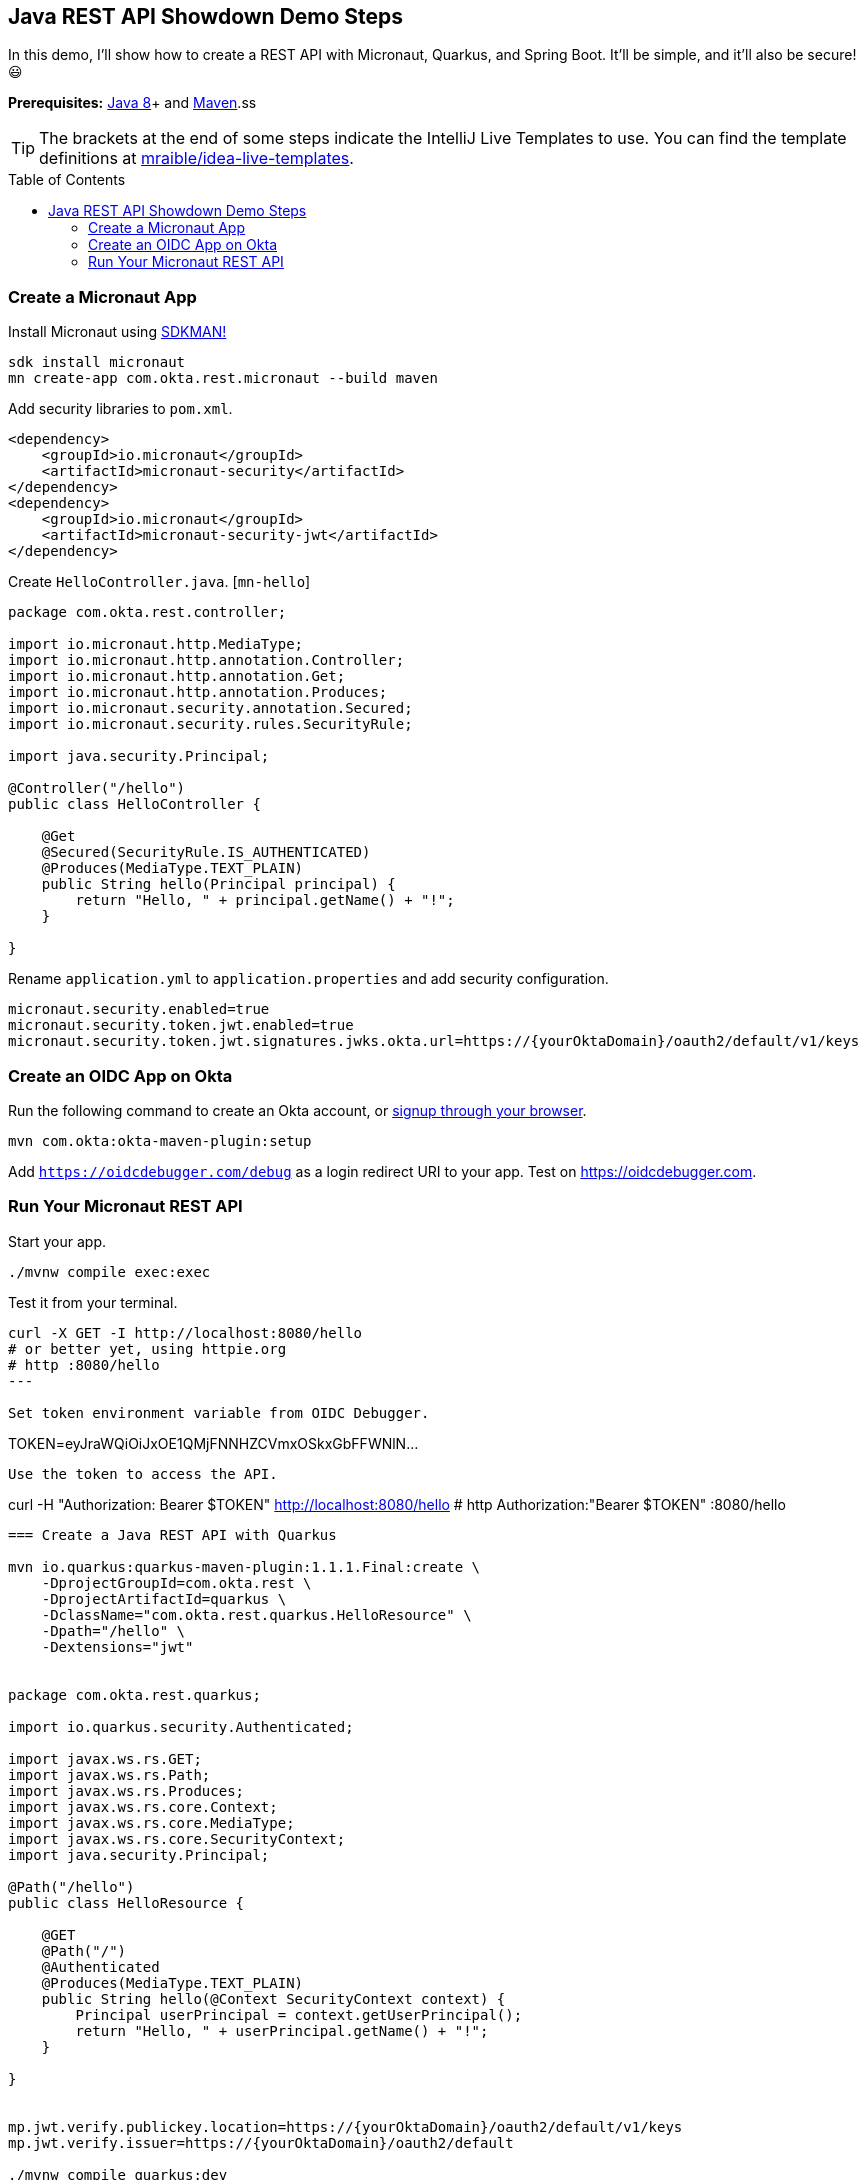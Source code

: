 :experimental:
// Define unicode for Apple Command key.
:commandkey: &#8984;
:toc: macro

== Java REST API Showdown Demo Steps

In this demo, I'll show how to create a REST API with Micronaut, Quarkus, and Spring Boot. It'll be simple, and it'll also be secure! 😃

**Prerequisites:** https://adoptopenjdk.net/[Java 8]+ and http://maven.apache.org/[Maven].ss

TIP: The brackets at the end of some steps indicate the IntelliJ Live Templates to use. You can find the template definitions at https://github.com/mraible/idea-live-templates[mraible/idea-live-templates].

toc::[]

=== Create a Micronaut App 

Install Micronaut using https://sdkman.io/[SDKMAN!]

[source,shell]
----
sdk install micronaut
mn create-app com.okta.rest.micronaut --build maven
----

Add security libraries to `pom.xml`.

[source,xml]
----
<dependency>
    <groupId>io.micronaut</groupId>
    <artifactId>micronaut-security</artifactId>
</dependency>
<dependency>
    <groupId>io.micronaut</groupId>
    <artifactId>micronaut-security-jwt</artifactId>
</dependency>
----

Create `HelloController.java`. [`mn-hello`]

[source,java]
----
package com.okta.rest.controller;

import io.micronaut.http.MediaType;
import io.micronaut.http.annotation.Controller;
import io.micronaut.http.annotation.Get;
import io.micronaut.http.annotation.Produces;
import io.micronaut.security.annotation.Secured;
import io.micronaut.security.rules.SecurityRule;

import java.security.Principal;

@Controller("/hello")
public class HelloController {

    @Get
    @Secured(SecurityRule.IS_AUTHENTICATED)
    @Produces(MediaType.TEXT_PLAIN)
    public String hello(Principal principal) {
        return "Hello, " + principal.getName() + "!";
    }

}
----

Rename `application.yml` to `application.properties` and add security configuration.

[source,properties]
----
micronaut.security.enabled=true
micronaut.security.token.jwt.enabled=true
micronaut.security.token.jwt.signatures.jwks.okta.url=https://{yourOktaDomain}/oauth2/default/v1/keys
----

=== Create an OIDC App on Okta

Run the following command to create an Okta account, or https://developer.okta.com/signup/[signup through your browser].

[source,shell]
----
mvn com.okta:okta-maven-plugin:setup
----

Add `https://oidcdebugger.com/debug` as a login redirect URI to your app. Test on <https://oidcdebugger.com>.

=== Run Your Micronaut REST API 

Start your app.

[source,shell]
----
./mvnw compile exec:exec
----

Test it from your terminal.

[source,shell]
----
curl -X GET -I http://localhost:8080/hello
# or better yet, using httpie.org
# http :8080/hello
---

Set token environment variable from OIDC Debugger.

----
TOKEN=eyJraWQiOiJxOE1QMjFNNHZCVmxOSkxGbFFWNlN...
----

Use the token to access the API.

----
curl -H "Authorization: Bearer $TOKEN" http://localhost:8080/hello
# http Authorization:"Bearer $TOKEN" :8080/hello
----

=== Create a Java REST API with Quarkus

mvn io.quarkus:quarkus-maven-plugin:1.1.1.Final:create \
    -DprojectGroupId=com.okta.rest \
    -DprojectArtifactId=quarkus \
    -DclassName="com.okta.rest.quarkus.HelloResource" \
    -Dpath="/hello" \
    -Dextensions="jwt"


package com.okta.rest.quarkus;

import io.quarkus.security.Authenticated;

import javax.ws.rs.GET;
import javax.ws.rs.Path;
import javax.ws.rs.Produces;
import javax.ws.rs.core.Context;
import javax.ws.rs.core.MediaType;
import javax.ws.rs.core.SecurityContext;
import java.security.Principal;

@Path("/hello")
public class HelloResource {

    @GET
    @Path("/")
    @Authenticated
    @Produces(MediaType.TEXT_PLAIN)
    public String hello(@Context SecurityContext context) {
        Principal userPrincipal = context.getUserPrincipal();
        return "Hello, " + userPrincipal.getName() + "!";
    }

}


mp.jwt.verify.publickey.location=https://{yourOktaDomain}/oauth2/default/v1/keys
mp.jwt.verify.issuer=https://{yourOktaDomain}/oauth2/default

./mvnw compile quarkus:dev


curl -X GET -I http://localhost:8080/hello


curl -H "Authorization: Bearer $TOKEN" http://localhost:8080/hello


=== Create a Java REST API with Spring Boot

curl https://start.spring.io/starter.zip -d language=java \
 -d dependencies=web,okta \
 -d packageName=com.okta.rest \
 -d name=spring-boot \
 -d type=maven-project \
 -o spring-boot.zip

unzip spring-boot.zip -d spring-boot

package com.okta.rest.controller;

import org.springframework.security.core.annotation.AuthenticationPrincipal;
import org.springframework.web.bind.annotation.GetMapping;
import org.springframework.web.bind.annotation.RestController;

import java.security.Principal;

@RestController
public class HelloController {

    @GetMapping("/hello")
    public String hello(@AuthenticationPrincipal Principal principal) {
        return "Hello, " + principal.getName() + "!";
    }

}

okta.oauth2.issuer=https://{yourOktaDomain}/oauth2/default

./mvnw spring-boot:run

curl -X GET -I http://localhost:8080/hello

curl -H "Authorization: Bearer $TOKEN" http://localhost:8080/hello


https://developer.okta.com/blog/2020/01/09/java-rest-api-showdown
